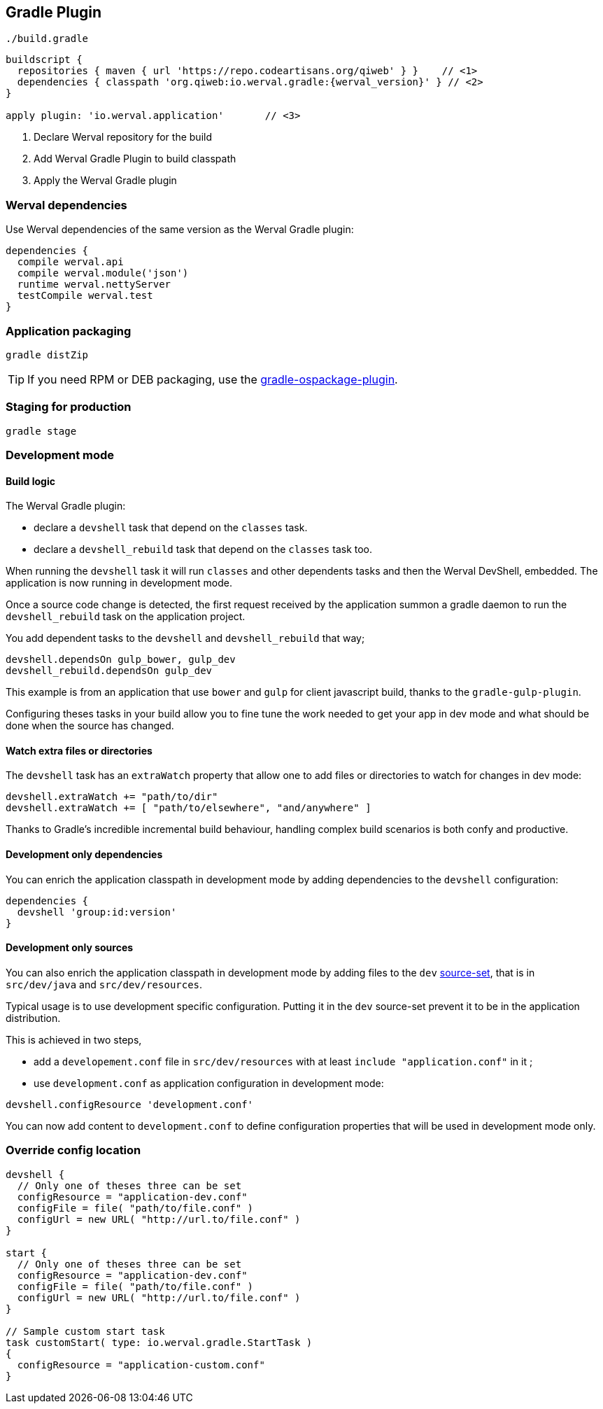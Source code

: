 
== Gradle Plugin

.`./build.gradle`
["source","groovy",subs="attributes,callouts"]
----
buildscript {
  repositories { maven { url 'https://repo.codeartisans.org/qiweb' } }    // <1>
  dependencies { classpath 'org.qiweb:io.werval.gradle:{werval_version}' } // <2>
}

apply plugin: 'io.werval.application'       // <3>
----
<1> Declare Werval repository for the build
<2> Add Werval Gradle Plugin to build classpath
<3> Apply the Werval Gradle plugin


=== Werval dependencies

Use Werval dependencies of the same version as the Werval Gradle plugin:

[source]
----
dependencies {
  compile werval.api
  compile werval.module('json')
  runtime werval.nettyServer
  testCompile werval.test
}
----



=== Application packaging

`gradle distZip`

TIP: If you need RPM or DEB packaging, use the
https://github.com/nebula-plugins/gradle-ospackage-plugin[gradle-ospackage-plugin].



=== Staging for production

`gradle stage`



=== Development mode


[discrete]
==== Build logic

The Werval Gradle plugin:

- declare a `devshell` task that depend on the `classes` task.
- declare a `devshell_rebuild` task that depend on the `classes` task too.

When running the `devshell` task it will run `classes` and other dependents tasks and then the Werval DevShell, embedded.
The application is now running in development mode.

Once a source code change is detected, the first request received by the application summon a gradle daemon to run
the `devshell_rebuild` task on the application project.

You add dependent tasks to the `devshell` and `devshell_rebuild` that way;

[source]
----
devshell.dependsOn gulp_bower, gulp_dev
devshell_rebuild.dependsOn gulp_dev
----

This example is from an application that use `bower` and `gulp` for client javascript build,
thanks to the `gradle-gulp-plugin`.

Configuring theses tasks in your build allow you to fine tune the work needed to get your app in dev mode and what
should be done when the source has changed.


[discrete]
==== Watch extra files or directories

The `devshell` task has an `extraWatch` property that allow one to add files or directories to watch for changes in
dev mode:

[source]
----
devshell.extraWatch += "path/to/dir"
devshell.extraWatch += [ "path/to/elsewhere", "and/anywhere" ]
----

Thanks to Gradle's incredible incremental build behaviour, handling complex build scenarios is both confy and
productive.


[discrete]
==== Development only dependencies

You can enrich the application classpath in development mode by adding dependencies to the `devshell` configuration:

[source]
----
dependencies {
  devshell 'group:id:version'
}
----


[discrete]
==== Development only sources

You can also enrich the application classpath in development mode by adding files to the `dev`
http://www.gradle.org/docs/current/userguide/java_plugin.html[source-set],
that is in `src/dev/java` and `src/dev/resources`.

Typical usage is to use development specific configuration.
Putting it in the `dev` source-set prevent it to be in the application distribution.

This is achieved in two steps,

- add a `developement.conf` file in `src/dev/resources` with at least `include "application.conf"` in it ;
- use `development.conf` as application configuration in development mode:

[source]
----
devshell.configResource 'development.conf'
----

You can now add content to `development.conf` to define configuration properties that will be used in development mode
only.



=== Override config location

["source","groovy"]
----
devshell {
  // Only one of theses three can be set
  configResource = "application-dev.conf"
  configFile = file( "path/to/file.conf" )
  configUrl = new URL( "http://url.to/file.conf" )
}

start {
  // Only one of theses three can be set
  configResource = "application-dev.conf"
  configFile = file( "path/to/file.conf" )
  configUrl = new URL( "http://url.to/file.conf" )
}

// Sample custom start task
task customStart( type: io.werval.gradle.StartTask )
{
  configResource = "application-custom.conf"
}
----
